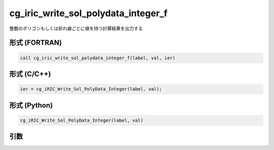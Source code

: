 cg_iric_write_sol_polydata_integer_f
========================================

整数のポリゴンもしくは折れ線ごとに値を持つ計算結果を出力する

形式 (FORTRAN)
---------------
.. code-block:: fortran

   call cg_iric_write_sol_polydata_integer_f(label, val, ier)

形式 (C/C++)
---------------
.. code-block:: c

   ier = cg_iRIC_Write_Sol_PolyData_Integer(label, val);

形式 (Python)
---------------
.. code-block:: python

   cg_iRIC_Write_Sol_PolyData_Integer(label, val)

引数
----

.. csv-table:: cg_iric_write_sol_polydata_integer_f の引数
   :file: cg_iric_write_sol_polydata_integer_f_args.csv
   :header-rows: 1
